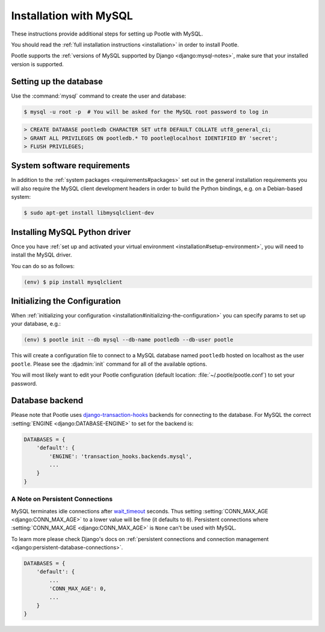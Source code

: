 .. _mysql_installation:

Installation with MySQL
=======================

These instructions provide additional steps for setting up Pootle with MySQL.

You should read the :ref:`full installation instructions <installation>` in
order to install Pootle.

Pootle supports the :ref:`versions of MySQL supported by Django
<django:mysql-notes>`, make sure that your installed version is supported.


.. _mysql_installation#setting-up-db:

Setting up the database
-----------------------

Use the :command:`mysql` command to create the user and database:

.. code-block:: console

   $ mysql -u root -p  # You will be asked for the MySQL root password to log in

.. code-block:: sql

   > CREATE DATABASE pootledb CHARACTER SET utf8 DEFAULT COLLATE utf8_general_ci;
   > GRANT ALL PRIVILEGES ON pootledb.* TO pootle@localhost IDENTIFIED BY 'secret';
   > FLUSH PRIVILEGES;


.. _mysql_installation#software-requirements:

System software requirements
----------------------------

In addition to the 
:ref:`system packages <requirements#packages>` set out in the general
installation requirements you will also require the MySQL client
development headers in order to build the Python bindings, e.g. on a
Debian-based system:

.. code-block:: console

  $ sudo apt-get install libmysqlclient-dev


.. _mysql_installation#install-bindings:

Installing MySQL Python driver
------------------------------

Once you have
:ref:`set up and activated your virtual environment <installation#setup-environment>`,
you will need to install the MySQL driver.

You can do so as follows:

.. code-block:: console

  (env) $ pip install mysqlclient


.. _mysql_installation#init-config:

Initializing the Configuration
------------------------------

When
:ref:`initializing your configuration <installation#initializing-the-configuration>`
you can specify params to set up your database, e.g.:

.. code-block:: console

  (env) $ pootle init --db mysql --db-name pootledb --db-user pootle

This will create a configuration file to connect to a MySQL database named
``pootledb`` hosted on localhost as the user ``pootle``. Please see the
:djadmin:`init` command for all of the available options.

You will most likely want to edit your Pootle configuration (default location:
:file:`~/.pootle/pootle.conf`) to set your password.


.. _mysql_installation#db-backend:

Database backend
----------------

Please note that Pootle uses `django-transaction-hooks
<https://pypi.python.org/pypi/django-transaction-hooks/>`_ backends for
connecting to the database. For MySQL the correct :setting:`ENGINE
<django:DATABASE-ENGINE>` to set for the backend is:

.. code-block:: python

   DATABASES = {
       'default': {
           'ENGINE': 'transaction_hooks.backends.mysql',
           ...
       }
   }


.. _mysql_installation#persistent-connections:

A Note on Persistent Connections
^^^^^^^^^^^^^^^^^^^^^^^^^^^^^^^^

MySQL terminates idle connections after `wait_timeout
<https://dev.mysql.com/doc/refman/5.5/en/server-system-variables.html#sysvar_wait_timeout>`_
seconds. Thus setting :setting:`CONN_MAX_AGE <django:CONN_MAX_AGE>` to a lower
value will be fine (it defaults to ``0``).  Persistent connections where
:setting:`CONN_MAX_AGE <django:CONN_MAX_AGE>` is ``None`` can't be used with
MySQL.

To learn more please check Django's docs on :ref:`persistent connections and
connection management <django:persistent-database-connections>`.


.. code-block:: python

   DATABASES = {
       'default': {
           ...
           'CONN_MAX_AGE': 0,
           ...
       }
   }
